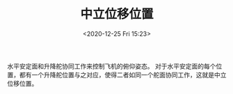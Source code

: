 # -*- eval: (setq org-download-image-dir (concat default-directory "./static/中立位移位置/")); -*-
:PROPERTIES:
:ID:       6501A719-01F5-469C-83CC-E0DAF28F0D6C
:END:
#+LATEX_CLASS: my-article

#+DATE: <2020-12-25 Fri 15:23>
#+TITLE: 中立位移位置
水平安定面和升降舵协同工作来控制飞机的俯仰姿态。
对于水平安定面的每个位置，都有一个升降舵位置与之对应，使得二者如同一个舵面协同工作，这就是中立位移位置。
